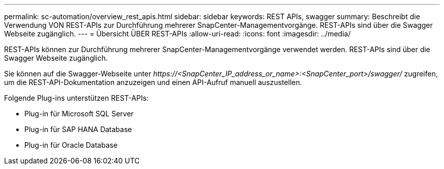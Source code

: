 ---
permalink: sc-automation/overview_rest_apis.html 
sidebar: sidebar 
keywords: REST APIs, swagger 
summary: Beschreibt die Verwendung VON REST-APIs zur Durchführung mehrerer SnapCenter-Managementvorgänge. REST-APIs sind über die Swagger Webseite zugänglich. 
---
= Übersicht ÜBER REST-APIs
:allow-uri-read: 
:icons: font
:imagesdir: ../media/


[role="lead"]
REST-APIs können zur Durchführung mehrerer SnapCenter-Managementvorgänge verwendet werden. REST-APIs sind über die Swagger Webseite zugänglich.

Sie können auf die Swagger-Webseite unter _\https://<SnapCenter_IP_address_or_name>:<SnapCenter_port>/swagger/_ zugreifen, um die REST-API-Dokumentation anzuzeigen und einen API-Aufruf manuell auszustellen.

Folgende Plug-ins unterstützen REST-APIs:

* Plug-in für Microsoft SQL Server
* Plug-in für SAP HANA Database
* Plug-in für Oracle Database

